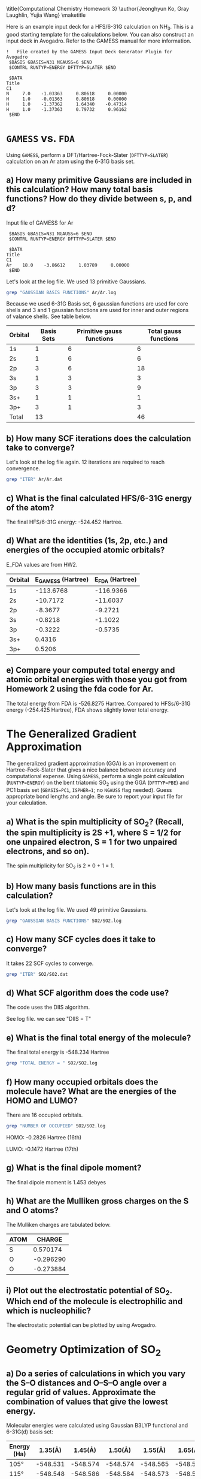 #+TITLE: 
#+AUTHOR: 
#+DATE: Due: 10/24/2017
#+LATEX_CLASS: article
#+OPTIONS: ^:{} # make super/subscripts only when wrapped in {}
#+OPTIONS: toc:nil # suppress toc, so we can put it where we want
#+OPTIONS: tex:t
#+EXPORT_EXCLUDE_TAGS: noexport

#+LATEX_HEADER: \usepackage[left=1in, right=1in, top=1in, bottom=1in, nohead]{geometry} 
#+LATEX_HEADER: \usepackage{fancyhdr}
#+LATEX_HEADER: \usepackage{hyperref}
#+LATEX_HEADER: \usepackage{setspace}
#+LATEX_HEADER: \usepackage[labelfont=bf]{caption}
#+LATEX_HEADER: \usepackage{amsmath}
#+LATEX_HEADER: \usepackage{enumerate}
#+LATEX_HEADER: \usepackage[parfill]{parskip}

\title{Computational Chemistry Homework 3}
\author{Jeonghyun Ko, Gray Laughlin, Yujia Wang}
\maketitle


Here is an example input deck for a HFS/6-31G calculation on NH_{3}. This is a good starting template for the calculations below. You can also construct an input deck in Avogadro. Refer to the GAMESS manual for more information.

#+BEGIN_EXAMPLE
!   File created by the GAMESS Input Deck Generator Plugin for Avogadro
 $BASIS GBASIS=N31 NGAUSS=6 $END
 $CONTRL RUNTYP=ENERGY DFTTYP=SLATER $END

 $DATA 
Title
C1
N     7.0    -1.03363     0.80618     0.00000
H     1.0    -0.01363     0.80618     0.00000
H     1.0    -1.37362     1.64340    -0.47314
H     1.0    -1.37363     0.79732     0.96162
 $END
#+END_EXAMPLE


* =GAMESS= vs. =FDA=

Using =GAMESS=, perform a DFT/Hartree-Fock-Slater (~DFTTYP=SLATER~) calculation on an Ar atom using the 6-31G basis set.

** a) How many primitive Gaussians are included in this calculation? How many total basis functions? How do they divide between s, p, and d?

Input file of GAMESS for Ar 
#+BEGIN_EXAMPLE
 $BASIS GBASIS=N31 NGAUSS=6 $END
 $CONTRL RUNTYP=ENERGY DFTTYP=SLATER $END

 $DATA 
Title
C1
Ar    18.0    -3.86612     1.03789     0.00000
 $END
#+END_EXAMPLE

Let's look at the log file. We used 13 primitive Gaussians.
#+BEGIN_SRC sh
grep "GAUSSIAN BASIS FUNCTIONS" Ar/Ar.log
#+END_SRC

#+RESULTS:
: NUMBER OF CARTESIAN GAUSSIAN BASIS FUNCTIONS =   13

Because we used 6-31G Basis set, 6 gaussian functions are used for core shells and 3 and 1 gaussian functions are used for inner and outer regions of valance shells. See table below.

| Orbital | Basis Sets | Primitive gauss functions | Total gauss functions |
|---------+------------+---------------------------+-----------------------|
| 1s      |          1 |                         6 |                     6 |
| 2s      |          1 |                         6 |                     6 |
| 2p      |          3 |                         6 |                    18 |
| 3s      |          1 |                         3 |                     3 |
| 3p      |          3 |                         3 |                     9 |
| 3s+     |          1 |                         1 |                     1 |
| 3p+     |          3 |                         1 |                     3 |
|---------+------------+---------------------------+-----------------------|
| Total   |         13 |                           |                    46 |

** b) How many SCF iterations does the calculation take to converge?

Let's look at the log file again. 12 iterations are required to reach convergence.

#+BEGIN_SRC sh
grep "ITER" Ar/Ar.dat
#+END_SRC

#+RESULTS:


** c) What is the final calculated HFS/6-31G energy of the atom?

The final HFS/6-31G energy: -524.452 Hartree.

** d) What are the identities (1s, 2p, etc.) and energies of the occupied atomic orbitals?

E_FDA values are from HW2.

| Orbital | E_{GAMESS} (Hartree) | E_{FDA} (Hartree) |
|---------+----------------------+-------------------|
| 1s      |            -113.6768 |         -116.9366 |
| 2s      |             -10.7172 |          -11.6037 |
| 2p      |              -8.3677 |           -9.2721 |
| 3s      |              -0.8218 |           -1.1022 |
| 3p      |              -0.3222 |           -0.5735 |
| 3s+     |               0.4316 |                   |
| 3p+     |               0.5206 |                   |

** e) Compare your computed total energy and atomic orbital energies with those you got from Homework 2 using the fda code for Ar.

The total energy from FDA is -526.8275 Hartree. Compared to HFSs/6-31G energy (-254.425 Hartree), FDA shows slightly lower total energy.

* The Generalized Gradient Approximation

The generalized gradient approximation (GGA) is an improvement on Hartree-Fock-Slater that gives a nice balance between accuracy and computational expense. Using =GAMESS=, perform a single point calculation (~RUNTYP=ENERGY~) on the bent triatomic SO_{2} using the GGA (~DFTTYP=PBE~) and PC1 basis set (~GBASIS=PC1~, ~ISPHER=1~; no ~NGAUSS~ flag needed). Guess appropriate bond lengths and angle. Be sure to report your input file for your calculation.

** a) What is the spin multiplicity of SO_{2}? (Recall, the spin multiplicity is 2S +1, where S = 1/2 for one unpaired electron, S = 1 for two unpaired electrons, and so on).

The spin multiplicity for SO_{2} is 2 * 0 + 1 = 1. 

** b) How many basis functions are in this calculation?

Let's look at the log file. We used 49 primitive Gaussians.
#+BEGIN_SRC sh
grep "GAUSSIAN BASIS FUNCTIONS" SO2/SO2.log
#+END_SRC

#+RESULTS:
: NUMBER OF CARTESIAN GAUSSIAN BASIS FUNCTIONS =   49

** c) How many SCF cycles does it take to converge?

It takes 22 SCF cycles to converge.

#+BEGIN_SRC sh
grep "ITER" SO2/SO2.dat
#+END_SRC

#+RESULTS:

** d) What SCF algorithm does the code use?

The code uses the DIIS algorithm.

See log file. we can see "DIIS = T"

** e) What is the final total energy of the molecule?

The final total energy is -548.234 Hartree
    
#+BEGIN_SRC sh
grep "TOTAL ENERGY = " SO2/SO2.log
#+END_SRC

#+RESULTS:

** f) How many occupied orbitals does the molecule have? What are the energies of the HOMO and LUMO?

There are 16 occupied orbitals.

#+BEGIN_SRC sh
grep "NUMBER OF OCCUPIED" SO2/SO2.log
#+END_SRC

#+RESULTS:
| NUMBER | OF | OCCUPIED | ORBITALS | (ALPHA) | = | 16 |    |
| NUMBER | OF | OCCUPIED | ORBITALS | (BETA   | ) |  = | 16 |


HOMO: -0.2826 Hartree (16th)

LUMO: -0.1472 Hartree (17th)

** g) What is the final dipole moment?

The final dipole moment is 1.453 debyes

** h) What are the Mulliken gross charges on the S and O atoms?

The Mulliken charges are tabulated below.

| ATOM |    CHARGE |
|------+-----------|
| S    |  0.570174 |
| O    | -0.296290 |
| O    | -0.273884 |

** i) Plot out the electrostatic potential of SO_{2}. Which end of the molecule is electrophilic and which is nucleophilic?

The electrostatic potential can be plotted by using Avogadro.

#+attr_latex: :width 4in :placement [H]
#+attr_org: :width 400
[[./SO2/SO2.png]]

* Geometry Optimization of SO_{2}

** a) Do a series of calculations in which you vary the S–O distances and O–S–O angle over a regular grid of values. Approximate the combination of values that give the lowest energy.

Molecular energies were calculated using Gaussian B3LYP functional and 6-31G(d) basis set:

#+ATTR_LATEX:
| Energy (Ha) | 1.35(\AA) | 1.45(\AA) | 1.50(\AA) | 1.55(\AA) | 1.65(\AA) |
|-------------|-----------|-----------|-----------|-----------|-----------|
| 105\deg     | -548.531  | -548.574  | -548.574  | -548.565  | -548.529  |
| 115\deg     | -548.548  | -548.586  | -548.584  | -548.573  | -548.535  |
| 120\deg     | -548.550  | \textbf{-548.587} | -548.585  | -548.573  | -548.534  |
| 125\deg     | -548.549  | -548.585  | -548.583  | -548.571  | -548.532  |
| 135\deg     | -548.538  | -548.574  | -548.572  | -548.561  | -548.523  |

As shown in the table, the combination of values that give the lowest energy is S–O distance = 1.45 \AA and O–S–O angle = 120\deg.

** b) A geometry optimization is a faster way to find the optimal geometry of a molecule. Perform a geometry optimization on SO_{2} using the same computational model as above. What are the optimal S–O distances and O–S–O angle?

Geometry optimization was done using Gaussian B3LYP functional and 6-31G(d) basis set ([[./SO2.txt]]): the optimal S–O distances are 1.46 \AA and O–S–O angle is 119\deg. We got pretty close results using the rough scan.

* Other Molecules

Oxygen makes bonds with lots of things. Fill out the table below by doing an appropriate set of calculations:

Geometry optimization was done using Gaussian B3LYP functional and 6-31G(d) basis set:

#+ATTR_LATEX:
| AO_{2}           | A-O (\AA) | O-A-O (\deg) | Spin Multiplicity | Dipole Moment (e\AA) | Mulliken Charge    |
|---------+-----------+--------------+-------------------+----------------------+--------------------|
| CO_{2} [[./CO2.txt]] |     1.169 |          180 |                 1 |                    0 | C: 0.72, O: -0.36  |
| NO_{2} [[./NO2.txt]] |     1.203 |       133.84 |                 2 |                 0.32 | N: 0.48, O: -0.24  |
|SiO_{2}[[./SiO2.txt]]   |     1.520 |          180 |                 1 |                    0 | Si: 0.95, O: -0.48 |
| SO_{2} [[./SO2.txt]] |     1.463     |        119.08 |                1        |                 1.78 | S: 0.82, O: -0.41  |

